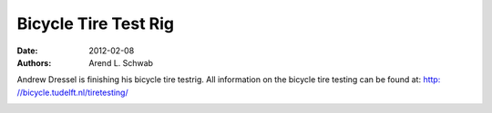 =====================
Bicycle Tire Test Rig
=====================

:date: 2012-02-08
:authors: Arend L. Schwab

Andrew Dressel is finishing his bicycle tire testrig. All information on the
bicycle tire testing can be found at: `http: //bicycle.tudelft.nl/tiretesting/
<http://bicycle.tudelft.nl/tiretesting/>`__

|bicycle tire testing TUDelft|

|TU Delft bicycle tire tester|

.. |bicycle tire testing TUDelft| image:: Bicycle%20Dynamics_files/BicycleTireTesterTUDelft2.png
   :width: 147px
   :height: 189px

.. |TU Delft bicycle tire tester| image:: Bicycle%20Dynamics_files/BicycleTireTesterTUDelft1.png
   :width: 163px
   :height: 193px
